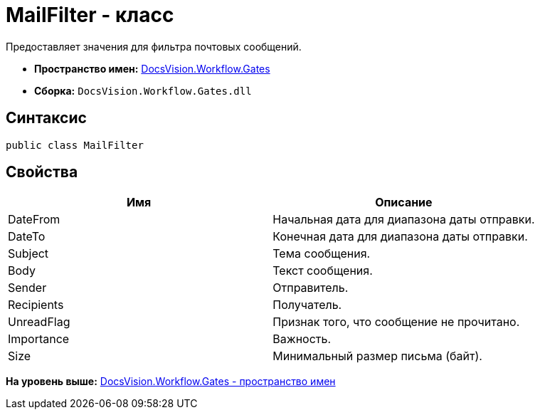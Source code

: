 = MailFilter - класс

Предоставляет значения для фильтра почтовых сообщений.

* [.keyword]*Пространство имен:* xref:Gates_NS.adoc[DocsVision.Workflow.Gates]
* [.keyword]*Сборка:* [.ph .filepath]`DocsVision.Workflow.Gates.dll`

== Синтаксис

[source,pre,codeblock,language-csharp]
----
public class MailFilter
----

== Свойства

[cols=",",options="header",]
|===
|Имя |Описание
|DateFrom |Начальная дата для диапазона даты отправки.
|DateTo |Конечная дата для диапазона даты отправки.
|Subject |Тема сообщения.
|Body |Текст сообщения.
|Sender |Отправитель.
|Recipients |Получатель.
|UnreadFlag |Признак того, что сообщение не прочитано.
|Importance |Важность.
|Size |Минимальный размер письма (байт).
|===

*На уровень выше:* xref:../../../../api/DocsVision/Workflow/Gates/Gates_NS.adoc[DocsVision.Workflow.Gates - пространство имен]
